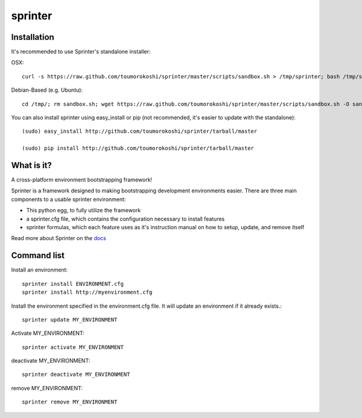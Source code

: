 ========
sprinter
========


.. image:: https://travis-ci.org/toumorokoshi/sprinter.png
   :alt: build status
   :target: https://travis-ci.org/toumorokoshi/sprinter

.. image:: https://d2weczhvl823v0.cloudfront.net/toumorokoshi/sprinter/trend.png
   :alt: Bitdeli badge
   :target: https://bitdeli.com/free

Installation
------------

It's recommended to use Sprinter's standalone installer:

OSX::

    curl -s https://raw.github.com/toumorokoshi/sprinter/master/scripts/sandbox.sh > /tmp/sprinter; bash /tmp/sprinter

Debian-Based (e.g. Ubuntu)::
    
    cd /tmp/; rm sandbox.sh; wget https://raw.github.com/toumorokoshi/sprinter/master/scripts/sandbox.sh -O sandbox.sh; bash sandbox.sh
   

You can also install sprinter using easy_install or pip (not recommended, it's easier to update with the standalone)::

    (sudo) easy_install http://github.com/toumorokoshi/sprinter/tarball/master

    (sudo) pip install http://github.com/toumorokoshi/sprinter/tarball/master

What is it?
-----------

A cross-platform environment bootstrapping framework!

Sprinter is a framework designed to making bootstrapping development
environments easier. There are three main components to a usable
sprinter environment:

* This python egg, to fully utilize the framework
* a sprinter.cfg file, which contains the configuration necessary to install features
* sprinter formulas, which each feature uses as it's instruction manual on how to setup, update, and remove itself 

Read more about Sprinter on the `docs <http://sprinter.readthedocs.org/en/latest/>`_

Command list
------------

Install an environment::

  sprinter install ENVIRONMENT.cfg
  sprinter install http://myenvironment.cfg

Install the environment specified in the environment.cfg file. It will update an environment if it already exists.::

    sprinter update MY_ENVIRONMENT

Activate MY_ENVIRONMENT::

    sprinter activate MY_ENVIRONMENT

deactivate MY_ENVIRONMENT::

    sprinter deactivate MY_ENVIRONMENT

remove MY_ENVIRONMENT::

    sprinter remove MY_ENVIRONMENT
